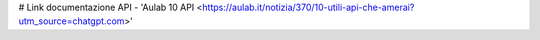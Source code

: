 # Link documentazione API
- 'Aulab 10 API <https://aulab.it/notizia/370/10-utili-api-che-amerai?utm_source=chatgpt.com>'
